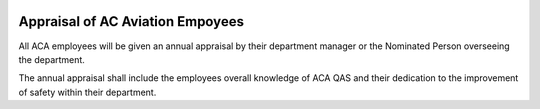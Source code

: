 .. image:: /images/AC_Aviation_Logo.jpg
           :scale: 100 %
           :alt: AC Aviation Logo
           :align: center

===================================
 Appraisal of AC Aviation Empoyees
===================================

All ACA employees will be given an annual appraisal by their
department manager or the Nominated Person overseeing the department.

The annual appraisal shall include the employees overall knowledge of
ACA QAS and their dedication to the improvement of safety within their
department.
